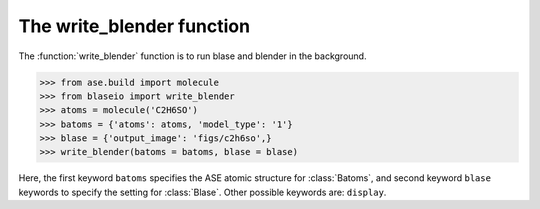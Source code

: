 .. module:: blase.blaseio

===================
The write_blender function
===================

The :function:`write_blender` function is to run blase and blender in the background.

>>> from ase.build import molecule
>>> from blaseio import write_blender
>>> atoms = molecule('C2H6SO')
>>> batoms = {'atoms': atoms, 'model_type': '1'}
>>> blase = {'output_image': 'figs/c2h6so',}
>>> write_blender(batoms = batoms, blase = blase)

Here, the first keyword ``batoms`` specifies the ASE atomic structure for :class:`Batoms`, and 
second keyword ``blase`` keywords to specify the setting for :class:`Blase`.  Other
possible keywords are: ``display``.

